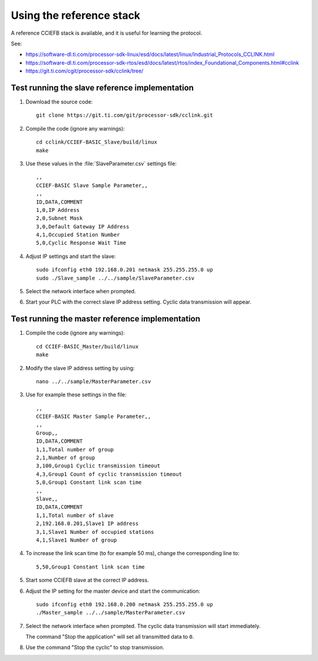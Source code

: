 Using the reference stack
=========================
A reference CCIEFB stack is available, and it is useful for learning the protocol.

See:

* https://software-dl.ti.com/processor-sdk-linux/esd/docs/latest/linux/Industrial_Protocols_CCLINK.html
* https://software-dl.ti.com/processor-sdk-rtos/esd/docs/latest/rtos/index_Foundational_Components.html#cclink
* https://git.ti.com/cgit/processor-sdk/cclink/tree/


Test running the slave reference implementation
-----------------------------------------------
#. Download the source code::

      git clone https://git.ti.com/git/processor-sdk/cclink.git

#. Compile the code (ignore any warnings)::

      cd cclink/CCIEF-BASIC_Slave/build/linux
      make

#. Use these values in the :file:`SlaveParameter.csv` settings file::

      ,,
      CCIEF-BASIC Slave Sample Parameter,,
      ,,
      ID,DATA,COMMENT
      1,0,IP Address
      2,0,Subnet Mask
      3,0,Default Gateway IP Address
      4,1,Occupied Station Number
      5,0,Cyclic Response Wait Time

#. Adjust IP settings and start the slave::

      sudo ifconfig eth0 192.168.0.201 netmask 255.255.255.0 up
      sudo ./Slave_sample ../../sample/SlaveParameter.csv

#. Select the network interface when prompted.

#. Start your PLC with the correct slave IP address setting. Cyclic data
   transmission will appear.


Test running the master reference implementation
------------------------------------------------

#. Compile the code (ignore any warnings)::

      cd CCIEF-BASIC_Master/build/linux
      make

#. Modify the slave IP address setting by using::

      nano ../../sample/MasterParameter.csv

#. Use for example these settings in the file::

      ,,
      CCIEF-BASIC Master Sample Parameter,,
      ,,
      Group,,
      ID,DATA,COMMENT
      1,1,Total number of group
      2,1,Number of group
      3,100,Group1 Cyclic transmission timeout
      4,3,Group1 Count of cyclic transmission timeout
      5,0,Group1 Constant link scan time
      ,,
      Slave,,
      ID,DATA,COMMENT
      1,1,Total number of slave
      2,192.168.0.201,Slave1 IP address
      3,1,Slave1 Number of occupied stations
      4,1,Slave1 Number of group

#. To increase the link scan time (to for example 50 ms), change the corresponding
   line to::

      5,50,Group1 Constant link scan time

#. Start some CCIEFB slave at the correct IP address.

#. Adjust the IP setting for the master device and start the communication::

      sudo ifconfig eth0 192.168.0.200 netmask 255.255.255.0 up
      ./Master_sample ../../sample/MasterParameter.csv

#. Select the network interface when prompted. The cyclic data transmission will
   start immediately.

   The command "Stop the application" will set all transmitted data to ``0``.

#. Use the command "Stop the cyclic" to stop transmission.
